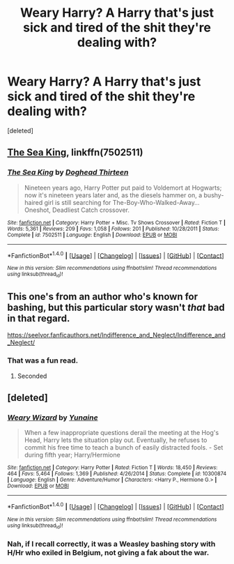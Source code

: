 #+TITLE: Weary Harry? A Harry that's just sick and tired of the shit they're dealing with?

* Weary Harry? A Harry that's just sick and tired of the shit they're dealing with?
:PROPERTIES:
:Score: 8
:DateUnix: 1494729225.0
:DateShort: 2017-May-14
:END:
[deleted]


** [[https://www.fanfiction.net/s/7502511/1/The-Sea-King][The Sea King]], linkffn(7502511)
:PROPERTIES:
:Author: InquisitorCOC
:Score: 10
:DateUnix: 1494729679.0
:DateShort: 2017-May-14
:END:

*** [[http://www.fanfiction.net/s/7502511/1/][*/The Sea King/*]] by [[https://www.fanfiction.net/u/1205826/Doghead-Thirteen][/Doghead Thirteen/]]

#+begin_quote
  Nineteen years ago, Harry Potter put paid to Voldemort at Hogwarts; now it's nineteen years later and, as the diesels hammer on, a bushy-haired girl is still searching for The-Boy-Who-Walked-Away... Oneshot, Deadliest Catch crossover.
#+end_quote

^{/Site/: [[http://www.fanfiction.net/][fanfiction.net]] *|* /Category/: Harry Potter + Misc. Tv Shows Crossover *|* /Rated/: Fiction T *|* /Words/: 5,361 *|* /Reviews/: 209 *|* /Favs/: 1,058 *|* /Follows/: 201 *|* /Published/: 10/28/2011 *|* /Status/: Complete *|* /id/: 7502511 *|* /Language/: English *|* /Download/: [[http://www.ff2ebook.com/old/ffn-bot/index.php?id=7502511&source=ff&filetype=epub][EPUB]] or [[http://www.ff2ebook.com/old/ffn-bot/index.php?id=7502511&source=ff&filetype=mobi][MOBI]]}

--------------

*FanfictionBot*^{1.4.0} *|* [[[https://github.com/tusing/reddit-ffn-bot/wiki/Usage][Usage]]] | [[[https://github.com/tusing/reddit-ffn-bot/wiki/Changelog][Changelog]]] | [[[https://github.com/tusing/reddit-ffn-bot/issues/][Issues]]] | [[[https://github.com/tusing/reddit-ffn-bot/][GitHub]]] | [[[https://www.reddit.com/message/compose?to=tusing][Contact]]]

^{/New in this version: Slim recommendations using/ ffnbot!slim! /Thread recommendations using/ linksub(thread_id)!}
:PROPERTIES:
:Author: FanfictionBot
:Score: 1
:DateUnix: 1494729690.0
:DateShort: 2017-May-14
:END:


** This one's from an author who's known for bashing, but this particular story wasn't /that/ bad in that regard.

[[https://seelvor.fanficauthors.net/Indifference_and_Neglect/Indifference_and_Neglect/]]
:PROPERTIES:
:Author: deirox
:Score: 3
:DateUnix: 1494742438.0
:DateShort: 2017-May-14
:END:

*** That was a fun read.
:PROPERTIES:
:Author: thezachalope
:Score: 1
:DateUnix: 1494760398.0
:DateShort: 2017-May-14
:END:

**** Seconded
:PROPERTIES:
:Author: HPkingt
:Score: 2
:DateUnix: 1494845548.0
:DateShort: 2017-May-15
:END:


** [deleted]
:PROPERTIES:
:Score: 2
:DateUnix: 1494737684.0
:DateShort: 2017-May-14
:END:

*** [[http://www.fanfiction.net/s/10300874/1/][*/Weary Wizard/*]] by [[https://www.fanfiction.net/u/1335478/Yunaine][/Yunaine/]]

#+begin_quote
  When a few inappropriate questions derail the meeting at the Hog's Head, Harry lets the situation play out. Eventually, he refuses to commit his free time to teach a bunch of easily distracted fools. - Set during fifth year; Harry/Hermione
#+end_quote

^{/Site/: [[http://www.fanfiction.net/][fanfiction.net]] *|* /Category/: Harry Potter *|* /Rated/: Fiction T *|* /Words/: 18,450 *|* /Reviews/: 464 *|* /Favs/: 5,464 *|* /Follows/: 1,369 *|* /Published/: 4/26/2014 *|* /Status/: Complete *|* /id/: 10300874 *|* /Language/: English *|* /Genre/: Adventure/Humor *|* /Characters/: <Harry P., Hermione G.> *|* /Download/: [[http://www.ff2ebook.com/old/ffn-bot/index.php?id=10300874&source=ff&filetype=epub][EPUB]] or [[http://www.ff2ebook.com/old/ffn-bot/index.php?id=10300874&source=ff&filetype=mobi][MOBI]]}

--------------

*FanfictionBot*^{1.4.0} *|* [[[https://github.com/tusing/reddit-ffn-bot/wiki/Usage][Usage]]] | [[[https://github.com/tusing/reddit-ffn-bot/wiki/Changelog][Changelog]]] | [[[https://github.com/tusing/reddit-ffn-bot/issues/][Issues]]] | [[[https://github.com/tusing/reddit-ffn-bot/][GitHub]]] | [[[https://www.reddit.com/message/compose?to=tusing][Contact]]]

^{/New in this version: Slim recommendations using/ ffnbot!slim! /Thread recommendations using/ linksub(thread_id)!}
:PROPERTIES:
:Author: FanfictionBot
:Score: 2
:DateUnix: 1494737692.0
:DateShort: 2017-May-14
:END:


*** Nah, if I recall correctly, it was a Weasley bashing story with H/Hr who exiled in Belgium, not giving a fak about the war.
:PROPERTIES:
:Author: Lenrivk
:Score: 1
:DateUnix: 1494794704.0
:DateShort: 2017-May-15
:END:
